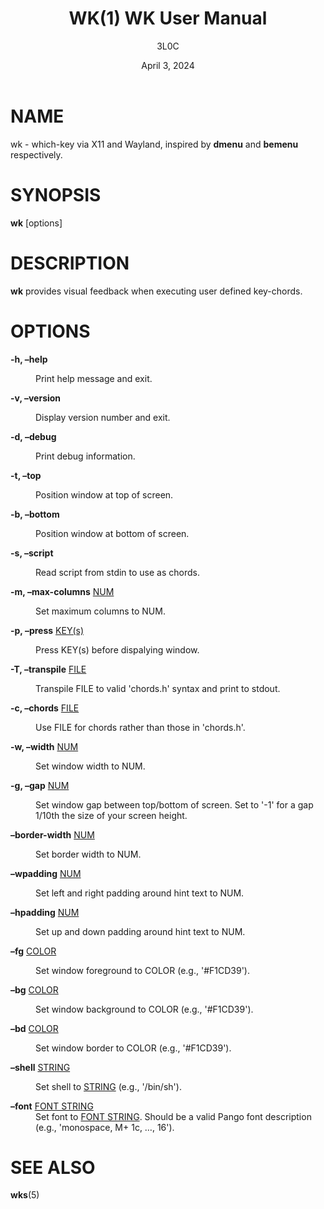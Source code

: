 #+title: WK(1) WK User Manual
#+author: 3L0C
#+date: April 3, 2024

* NAME

wk - which-key via X11 and Wayland, inspired by *dmenu* and
*bemenu* respectively.

* SYNOPSIS

*wk* [options]

* DESCRIPTION

*wk* provides visual feedback when executing user defined
key-chords.

* OPTIONS

- *-h, --help* ::
        Print help message and exit.

- *-v, --version* ::
        Display version number and exit.

- *-d, --debug* ::
        Print debug information.

- *-t, --top* ::
        Position window at top of screen.

- *-b, --bottom* ::
        Position window at bottom of screen.

- *-s, --script* ::
        Read script from stdin to use as chords.

- *-m, --max-columns* _NUM_ ::
        Set maximum columns to NUM.

- *-p, --press* _KEY(s)_ ::
        Press KEY(s) before dispalying window.

- *-T, --transpile* _FILE_ ::
        Transpile FILE to valid 'chords.h' syntax and print to stdout.

- *-c, --chords* _FILE_ ::
        Use FILE for chords rather than those in 'chords.h'.

- *-w, --width* _NUM_ ::
        Set window width to NUM.

- *-g, --gap* _NUM_ ::
        Set window gap between top/bottom of screen. Set to
        '-1' for a gap 1/10th the size of your screen height.
 
- *--border-width* _NUM_ ::
        Set border width to NUM.

- *--wpadding* _NUM_ ::
        Set left and right padding around hint text to NUM.

- *--hpadding* _NUM_ ::
        Set up and down padding around hint text to NUM.

- *--fg* _COLOR_ ::
        Set window foreground to COLOR (e.g., '#F1CD39').

- *--bg* _COLOR_ ::
        Set window background to COLOR (e.g., '#F1CD39').

- *--bd* _COLOR_ ::
        Set window border to COLOR (e.g., '#F1CD39').

- *--shell* _STRING_ ::
        Set shell to _STRING_ (e.g., '/bin/sh').

- *--font* _FONT STRING_ ::
        Set font to _FONT STRING_. Should be a valid Pango
        font description (e.g., 'monospace, M+ 1c, ..., 16').

* SEE ALSO
*wks*​(5)
